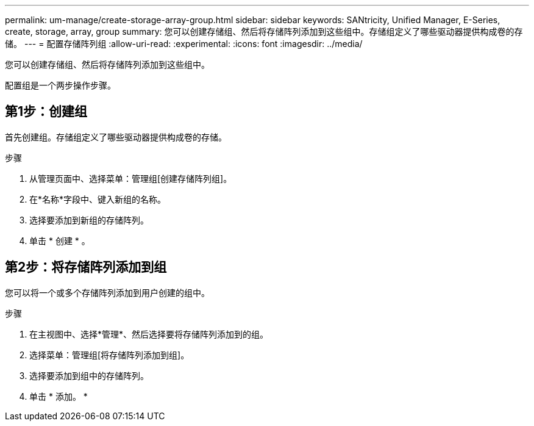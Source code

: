 ---
permalink: um-manage/create-storage-array-group.html 
sidebar: sidebar 
keywords: SANtricity, Unified Manager, E-Series, create, storage, array, group 
summary: 您可以创建存储组、然后将存储阵列添加到这些组中。存储组定义了哪些驱动器提供构成卷的存储。 
---
= 配置存储阵列组
:allow-uri-read: 
:experimental: 
:icons: font
:imagesdir: ../media/


[role="lead"]
您可以创建存储组、然后将存储阵列添加到这些组中。

配置组是一个两步操作步骤。



== 第1步：创建组

首先创建组。存储组定义了哪些驱动器提供构成卷的存储。

.步骤
. 从管理页面中、选择菜单：管理组[创建存储阵列组]。
. 在*名称*字段中、键入新组的名称。
. 选择要添加到新组的存储阵列。
. 单击 * 创建 * 。




== 第2步：将存储阵列添加到组

您可以将一个或多个存储阵列添加到用户创建的组中。

.步骤
. 在主视图中、选择*管理*、然后选择要将存储阵列添加到的组。
. 选择菜单：管理组[将存储阵列添加到组]。
. 选择要添加到组中的存储阵列。
. 单击 * 添加。 *


